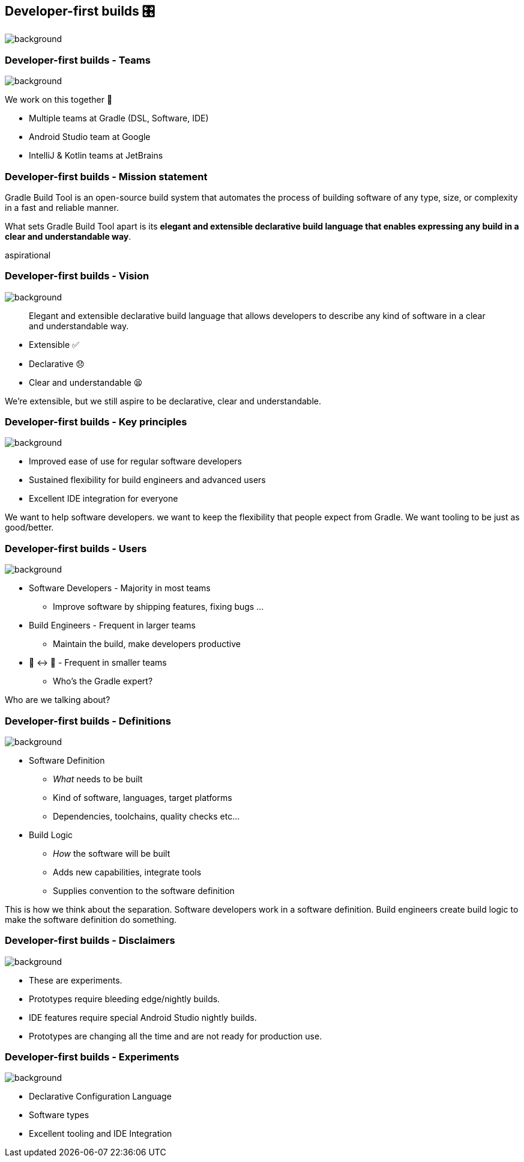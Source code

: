 [%notitle]
[background-color="#02303a"]
== Developer-first builds &#x1F39B;

image::declarative-gradle-first-eap.png[background,size=cover]

[.notes]
--

--

=== Developer-first builds [.small]#- Teams#

image::gradle/bg-11.png[background,size=cover]

We work on this together 🤝

* Multiple teams at Gradle (DSL, Software, IDE)
* Android Studio team at Google
* IntelliJ & Kotlin teams at JetBrains

=== Developer-first builds [.small]#- Mission statement# 

Gradle Build Tool is an open-source build system that automates the process of building software of any type, size, or complexity in a fast and reliable manner. 

What sets Gradle Build Tool apart is its **elegant and extensible declarative build language that enables expressing any build in a clear and understandable way**.

[.notes]
--
aspirational
--

=== Developer-first builds [.small]#- Vision#

image::gradle/bg-11.png[background,size=cover]

> Elegant and extensible declarative build language that allows developers to describe any kind of software in a clear and understandable way.

* Extensible ✅
* Declarative 😞
* Clear and understandable 😫

[.notes]
--
We're extensible, but we still aspire to be declarative, clear and understandable.
--

=== Developer-first builds [.small]#- Key principles#
image::gradle/bg-7.png[background,size=cover]

* Improved ease of use for regular software developers
* Sustained flexibility for build engineers and advanced users
* Excellent IDE integration for everyone

[.notes]
--
We want to help software developers.
we want to keep the flexibility that people expect from Gradle.
We want tooling to be just as good/better.
--

=== Developer-first builds [.small]#- Users#
image::gradle/bg-11.png[background,size=cover]

* Software Developers - Majority in most teams
** [.small]#Improve software by shipping features, fixing bugs ...#
* Build Engineers - Frequent in larger teams
** [.small]#Maintain the build, make developers productive#
* 🎩 ↔ 🧢 - Frequent in smaller teams
** [.small]#Who's the Gradle expert?#

[.notes]
--
Who are we talking about?
--

=== Developer-first builds [.small]#- Definitions#
image::gradle/bg-7.png[background,size=cover]

* Software Definition
** _What_ needs to be built
** Kind of software, languages, target platforms
** Dependencies, toolchains, quality checks etc...
* Build Logic
** _How_ the software will be built
** Adds new capabilities, integrate tools
** Supplies convention to the software definition

[.notes]
--
This is how we think about the separation.
Software developers work in a software definition.
Build engineers create build logic to make the software definition do something.
--

=== Developer-first builds [.small]#- Disclaimers#
image::gradle/bg-11.png[background,size=cover]

* These are experiments.
* Prototypes require bleeding edge/nightly builds. 
* IDE features require special Android Studio nightly builds.
* Prototypes are changing all the time and are not ready for production use.

=== Developer-first builds [.small]#- Experiments#
image::gradle/bg-11.png[background,size=cover]

* Declarative Configuration Language
* Software types
* Excellent tooling and IDE Integration

